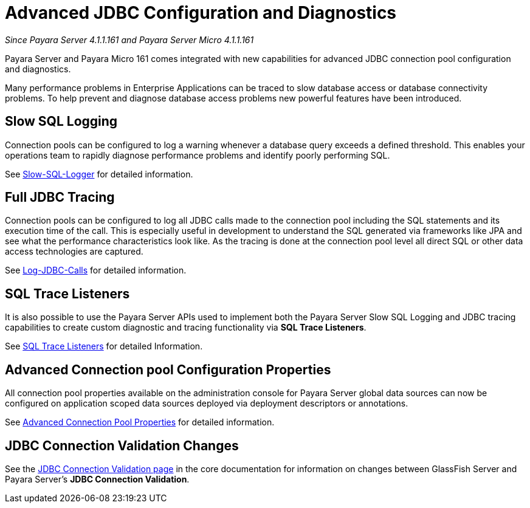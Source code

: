[[advanced-jdbc-configuration-and-diagnostics.]]
= Advanced JDBC Configuration and Diagnostics

_Since Payara Server 4.1.1.161 and Payara Server Micro 4.1.1.161_

Payara Server and Payara Micro 161 comes integrated with new
capabilities for advanced JDBC connection pool configuration and
diagnostics.

Many performance problems in Enterprise Applications can be traced to
slow database access or database connectivity problems. To help prevent
and diagnose database access problems new powerful features have been
introduced.

[[slow-sql-logging]]
== Slow SQL Logging

Connection pools can be configured to log a warning whenever a database
query exceeds a defined threshold. This enables your operations team to
rapidly diagnose performance problems and identify poorly performing
SQL.

See xref:documentation/payara-server/advanced-jdbc/slow-sql-logger.adoc[Slow-SQL-Logger] for detailed information.

[[full-jdbc-tracing]]
== Full JDBC Tracing

Connection pools can be configured to log all JDBC calls made to the
connection pool including the SQL statements and its execution time
of the call. This is especially useful in development to understand
the SQL generated via frameworks like JPA and see what the performance
characteristics look like. As the tracing is done at the connection
pool level all direct SQL or other data access technologies are captured.

See xref:documentation/payara-server/advanced-jdbc/log-jdbc-calls.adoc[Log-JDBC-Calls] for detailed information.

[[sql-trace-listeners]]
== SQL Trace Listeners

It is also possible to use the Payara Server APIs used to implement both
the Payara Server Slow SQL Logging and JDBC tracing capabilities to
create custom diagnostic and tracing functionality via *SQL Trace
Listeners*.

See xref:documentation/payara-server/advanced-jdbc/sql-trace-listeners.adoc[SQL Trace Listeners] for detailed
Information.

[[advanced-connection-pool-configuration-properties]]
== Advanced Connection pool Configuration Properties

All connection pool properties available on the administration console
for Payara Server global data sources can now be configured on
application scoped data sources deployed via deployment descriptors or
annotations.

See xref:documentation/payara-server/advanced-jdbc/advanced-connection-pool-properties.adoc[Advanced Connection Pool
Properties] for detailed information.

[[jdbc-connection-validation-changes]]
== JDBC Connection Validation Changes

See the xref:documentation/payara-server/jdbc/jdbc-connection-validation.adoc[JDBC Connection Validation page]
in the core documentation for information on changes between GlassFish Server
and Payara Server's *JDBC Connection Validation*.
